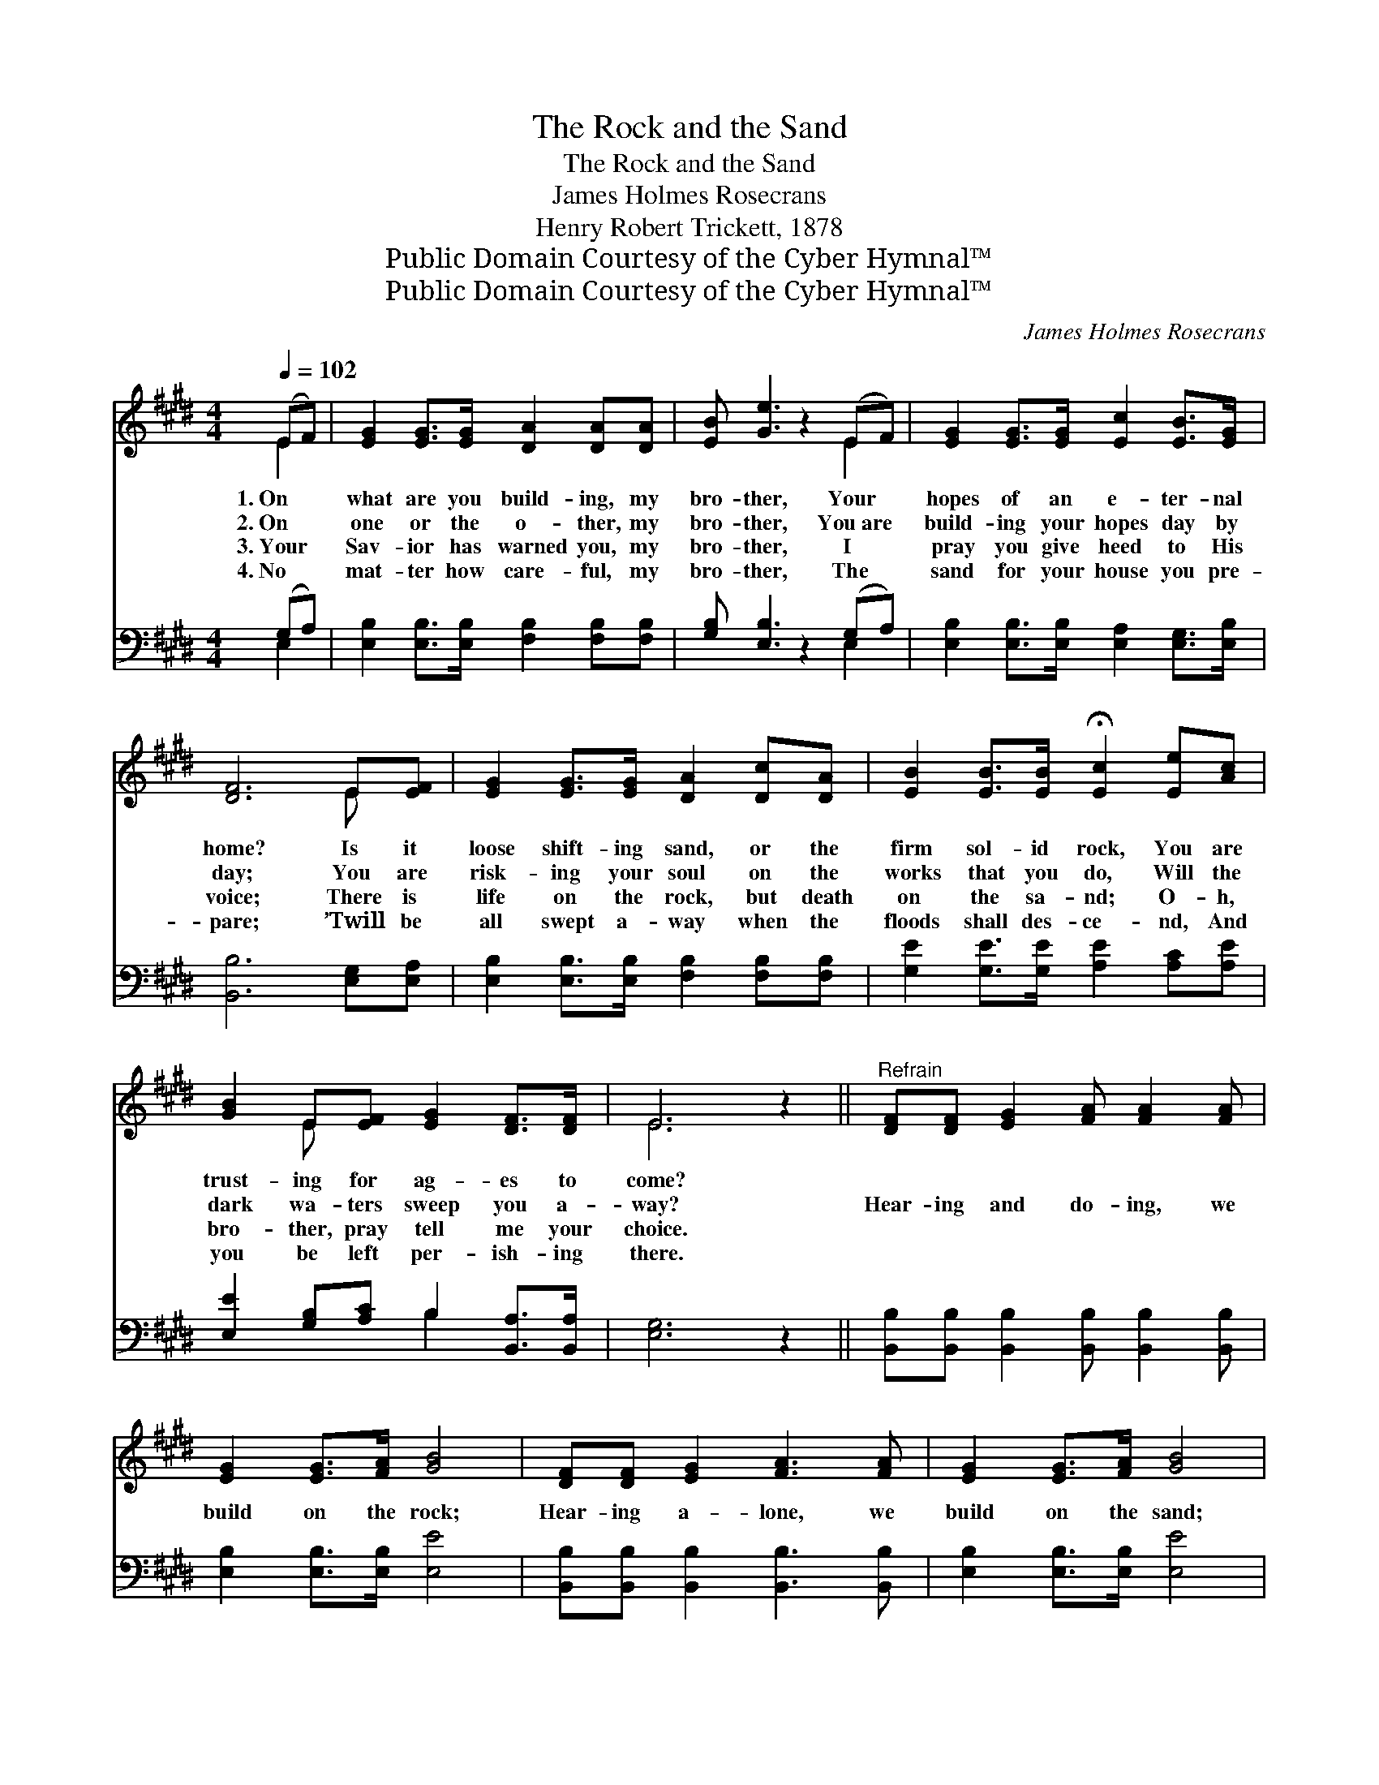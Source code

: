 X:1
T:The Rock and the Sand
T:The Rock and the Sand
T:James Holmes Rosecrans
T:Henry Robert Trickett, 1878
T:Public Domain Courtesy of the Cyber Hymnal™
T:Public Domain Courtesy of the Cyber Hymnal™
C:James Holmes Rosecrans
Z:Public Domain
Z:Courtesy of the Cyber Hymnal™
%%score ( 1 2 ) ( 3 4 )
L:1/8
Q:1/4=102
M:4/4
K:E
V:1 treble 
V:2 treble 
V:3 bass 
V:4 bass 
V:1
 (EF) | [EG]2 [EG]>[EG] [DA]2 [DA][DA] | [EB] [Ge]3 z2 (EF) | [EG]2 [EG]>[EG] [Ec]2 [EB]>[EG] | %4
w: 1.~On *|what are you build- ing, my|bro- ther, Your *|hopes of an e- ter- nal|
w: 2.~On *|one or the o- ther, my|bro- ther, You~are *|build- ing your hopes day by|
w: 3.~Your *|Sav- ior has warned you, my|bro- ther, I *|pray you give heed to His|
w: 4.~No *|mat- ter how care- ful, my|bro- ther, The *|sand for your house you pre-|
 [DF]6 E[EF] | [EG]2 [EG]>[EG] [DA]2 [Dc][DA] | [EB]2 [EB]>[EB] !fermata![Ec]2 [Ee][Ac] | %7
w: home? Is it|loose shift- ing sand, or the|firm sol- id rock, You are|
w: day; You are|risk- ing your soul on the|works that you do, Will the|
w: voice; There is|life on the rock, but death|on the sa- nd; O- h,|
w: pare; ’Twill be|all swept a- way when the|floods shall des- ce- nd, And|
 [GB]2 E[EF] [EG]2 [DF]>[DF] | E6 z2 ||"^Refrain" [DF][DF] [EG]2 [FA] [FA]2 [FA] | %10
w: trust- ing for ag- es to|come?||
w: dark wa- ters sweep you a-|way?|Hear- ing and do- ing, we|
w: bro- ther, pray tell me your|choice.||
w: you be left per- ish- ing|there.||
 [EG]2 [EG]>[FA] [GB]4 | [DF][DF] [EG]2 [FA]3 [FA] | [EG]2 [EG]>[FA] [GB]4 | %13
w: |||
w: build on the rock;|Hear- ing a- lone, we|build on the sand;|
w: |||
w: |||
 [Ac]2 [Ac]>[Ac] [Ae]2 [Ad][Ac] | ([Ac][GB])[GB][EG] [GB]4 | [Ac]2 [Ae]>[Ac] [GB]2 (EA) | %16
w: |||
w: Both will be tried by the|storm * and the flood;|On- ly the rock the *|
w: |||
w: |||
 [EG][EG] [DF]2 E4 |] %17
w: |
w: tri- al will stand.|
w: |
w: |
V:2
 E2 | x8 | x6 E2 | x8 | x6 E x | x8 | x8 | x2 E x5 | E6 x2 || x8 | x8 | x8 | x8 | x8 | x8 | x6 E2 | %16
 x4 E4 |] %17
V:3
 (G,A,) | [E,B,]2 [E,B,]>[E,B,] [F,B,]2 [F,B,][F,B,] | [G,B,] [E,B,]3 z2 (G,A,) | %3
 [E,B,]2 [E,B,]>[E,B,] [E,A,]2 [E,G,]>[E,B,] | [B,,B,]6 [E,G,][E,A,] | %5
 [E,B,]2 [E,B,]>[E,B,] [F,B,]2 [F,B,][F,B,] | [G,E]2 [G,E]>[G,E] [A,E]2 [A,C][A,E] | %7
 [E,E]2 [G,B,][A,C] B,2 [B,,A,]>[B,,A,] | [E,G,]6 z2 || %9
 [B,,B,][B,,B,] [B,,B,]2 [B,,B,] [B,,B,]2 [B,,B,] | [E,B,]2 [E,B,]>[E,B,] [E,E]4 | %11
 [B,,B,][B,,B,] [B,,B,]2 [B,,B,]3 [B,,B,] | [E,B,]2 [E,B,]>[E,B,] [E,E]4 | %13
 [A,E]2 [A,E]>[A,E] [A,C]2 [A,C][A,E] | [E,E]2 [E,E][E,B,] [E,E]4 | %15
 [A,E]2 [A,C]>[A,E] [E,E]2 ([E,G,][A,,C]) | [B,,B,][B,,B,] [B,,B,]2 [E,G,]4 |] %17
V:4
 E,2 | x8 | x6 E,2 | x8 | x8 | x8 | x8 | x4 B,2 x2 | x8 || x8 | x8 | x8 | x8 | x8 | x8 | x8 | x8 |] %17

